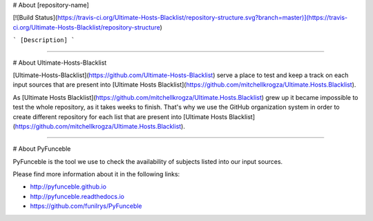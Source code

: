 # About [repository-name]

[![Build Status](https://travis-ci.org/Ultimate-Hosts-Blacklist/repository-structure.svg?branch=master)](https://travis-ci.org/Ultimate-Hosts-Blacklist/repository-structure)

```
[Description]
```

--------------------------------------------------------------------------------

# About Ultimate-Hosts-Blacklist

[Ultimate-Hosts-Blacklist](https://github.com/Ultimate-Hosts-Blacklist) serve a place to test and keep a track on each input sources that are present into [Ultimate Hosts Blacklist](https://github.com/mitchellkrogza/Ultimate.Hosts.Blacklist).

As [Ultimate Hosts Blacklist](https://github.com/mitchellkrogza/Ultimate.Hosts.Blacklist) grew up it became impossible to test the whole repository, as it takes weeks to finish. That's why we use the GitHub organization system in order to create different repository for each list that are present into [Ultimate Hosts Blacklist](https://github.com/mitchellkrogza/Ultimate.Hosts.Blacklist).

--------------------------------------------------------------------------------

# About PyFunceble

PyFunceble is the tool we use to check the availability of subjects listed into our input sources.

Please find more information about it in the following links:

* http://pyfunceble.github.io
* http://pyfunceble.readthedocs.io
* https://github.com/funilrys/PyFunceble